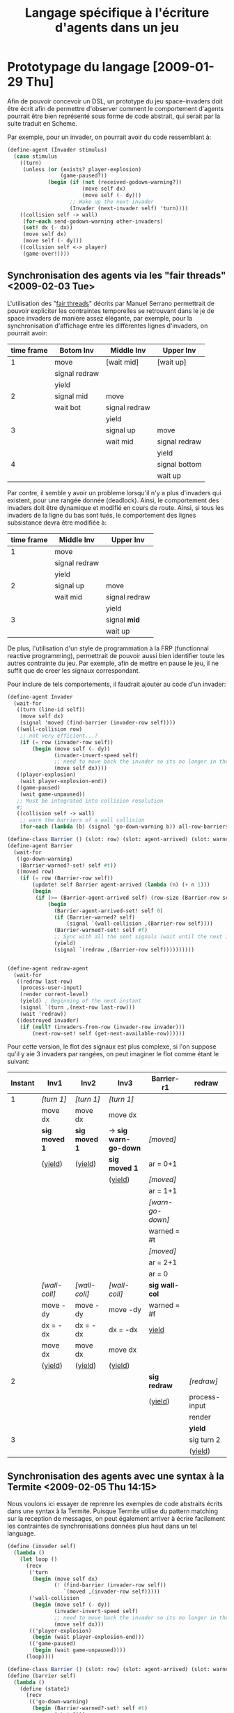 
#+TITLE: Langage spécifique à l'écriture d'agents dans un jeu
#+STYLE: <link rel="stylesheet" type="text/css" href="style.css" />
#+FILETAGS: maîtrise

* Prototypage du langage [2009-01-29 Thu]
  Afin de pouvoir concevoir un DSL, un prototype du jeu space-invaders
  doit être écrit afin de permettre d'observer comment le comportement
  d'agents pourrait être bien représenté sous forme de code abstrait,
  qui serait par la suite traduit en Scheme.

  Par exemple, pour un invader, on pourrait avoir du code ressemblant à:

#+BEGIN_SRC scheme
(define-agent (Invader stimulus)
  (case stimulus
    ((turn)
     (unless (or (exists? player-explosion)
                 (game-paused?))
             (begin (if (not (received-godown-warning?))
                        (move self dx)
                        (move self (- dy)))
                    ;; Wake up the next invader
                    (Invader (next-invader self) 'turn))))
    ((collision self -> wall)
     (for-each send-godown-warning other-invaders)
     (set! dx (- dx))
     (move self dx)
     (move self (- dy)))
    ((collision self <-> player)
     (game-over!))))
#+END_SRC

** Synchronisation des agents via les "fair threads" <2009-02-03 Tue>

   L'utilisation des "[[http://www-sop.inria.fr/members/Manuel.Serrano/publi/sbs-ppdp04.html][fair threads]]" décrits par Manuel Serrano
   permettrait de pouvoir expliciter les contraintes temporelles se
   retrouvant dans le je de space invaders de manière assez élégante,
   par exemple, pour la synchronisation d'affichage entre les
   différentes lignes d'invaders, on pourrait avoir:
     
   |------------+---------------+---------------+---------------|
   | time frame | Botom Inv     | Middle Inv    | Upper Inv     |
   |------------+---------------+---------------+---------------|
   |          1 | move          | [wait mid]    | [wait up]     |
   |            | signal redraw |               |               |
   |            | yield         |               |               |
   |------------+---------------+---------------+---------------|
   |          2 | signal mid    | move          |               |
   |            | wait bot      | signal redraw |               |
   |            |               | yield         |               |
   |------------+---------------+---------------+---------------|
   |          3 |               | signal up     | move          |
   |            |               | wait mid      | signal redraw |
   |            |               |               | yield         |
   |------------+---------------+---------------+---------------|
   |          4 |               |               | signal bottom |
   |            |               |               | wait up       |
   |------------+---------------+---------------+---------------|

   Par contre, il semble y avoir un probleme lorsqu'il n'y a plus
   d'invaders qui existent, pour une rangée donnée (deadlock). Ainsi,
   le comportement des invaders doit être dynamique et modifié en
   cours de route. Ainsi, si tous les invaders de la ligne du bas sont
   tués, le comportement des lignes subsistance devra être modifiée
   à:

   | time frame | Middle Inv    | Upper Inv     |
   |------------+---------------+---------------|
   |          1 | move          |               |
   |            | signal redraw |               |
   |            | yield         |               |
   |------------+---------------+---------------|
   |          2 | signal up     | move          |
   |            | wait mid      | signal redraw |
   |            |               | yield         |
   |------------+---------------+---------------|
   |          3 |               | signal *mid*  |
   |            |               | wait up       |
   |------------+---------------+---------------|


   De plus, l'utilisation d'un style de programmation à la FRP
   (functionnal reactive programming), permettrait de pouvoir aussi
   bien identifier toute les autres contrainte du jeu. Par exemple,
   afin de mettre en pause le jeu, il ne suffit que de creer les
   signaux correspondant.

   Pour inclure de tels comportements, il faudrait ajouter au code
   d'un invader:

#+BEGIN_SRC scheme
(define-agent Invader
  (wait-for
   ((turn (line-id self))
    (move self dx)
    (signal 'moved (find-barrier (invader-row self))))
   ((wall-collision row)
    ;; not very efficient...?
    (if (= row (invader-row self))
        (begin (move self (- dy))
               (invader-invert-speed self)
               ;; need to move back the invader so its no longer in the wall
               (move self dx))))
   ((player-explosion)
    (wait player-explosion-end))
   ((game-paused)
    (wait game-unpaused))
   ;; Must be integrated into collision resolution
   #;
   ((collision self -> wall)
    ;; warn the barriers of a wall collision
    (for-each (lambda (b) (signal 'go-down-warning b)) all-row-barriers))))

(define-class Barrier () (slot: row) (slot: agent-arrived) (slot: warned?))
(define-agent Barrier
  (wait-for
   ((go-down-warning)
    (Barrier-warned?-set! self #t))
   ((moved row)
    (if (= row (Barrier-row self))
        (update! self Barrier agent-arrived (lambda (n) (+ n 1)))
        (begin
         (if (>= (Barrier-agent-arrived self) (row-size (Barrier-row self)))
             (begin
               (Barrier-agent-arrived-set! self 0)
               (if (Barrier-warned? self)
                   (signal `(wall-collision ,(Barrier-row self))))
               (Barrier-warned?-set! self #f)
               ;; Sync with all the sent signals (wait until the next intant
               (yield)
               (signal `(redraw ,(Barrier-row self))))))))))


(define-agent redraw-agent
  (wait-for
   ((redraw last-row)
    (process-user-input)
    (render current-level)
    (yield) ; Beginning of the next instant
    (signal `(turn ,(next-row last-row)))
    (wait 'redraw))
   ((destroyed invader)
    (if (null? (invaders-from-row (invader-row invader)))
        (next-row-set! self (get-next-available-row))))))
#+END_SRC

        Pour cette version, le flot des signaux est plus complexe, si
        l'on suppose qu'il y aie 3 invaders par rangées, on peut
        imaginer le flot comme étant le suivant:

  | Instant | Inv1          | Inv2          | Inv3                  | Barrier-r1       | redraw        |
  |---------+---------------+---------------+-----------------------+------------------+---------------|
  |       1 | /[turn 1]/    | /[turn 1]/    | /[turn 1]/            |                  |               |
  |         | move dx       | move dx       | move dx               |                  |               |
  |         | *sig moved 1* | *sig moved 1* | -> *sig warn-go-down* | /[moved]/        |               |
  |         | (_yield_)     | (_yield_)     | *sig moved 1*         | ar = 0+1         |               |
  |         |               |               | (_yield_)             | /[moved]/        |               |
  |         |               |               |                       | ar = 1+1         |               |
  |         |               |               |                       | /[warn-go-down]/ |               |
  |         |               |               |                       | warned = #t      |               |
  |         |               |               |                       | /[moved]/        |               |
  |         |               |               |                       | ar = 2+1         |               |
  |         |               |               |                       | ar = 0           |               |
  |         | /[wall-coll]/ | /[wall-coll]/ | /[wall-coll]/         | *sig wall-col*   |               |
  |         | move -dy      | move -dy      | move -dy              | warned = #f      |               |
  |         | dx = -dx      | dx = -dx      | dx = -dx              | _yield_          |               |
  |         | move dx       | move dx       | move dx               |                  |               |
  |         | (_yield_)     | (_yield_)     | (_yield_)             |                  |               |
  |---------+---------------+---------------+-----------------------+------------------+---------------|
  |       2 |               |               |                       | *sig redraw*     | /[redraw]/    |
  |         |               |               |                       | (_yield_)        | process-input |
  |         |               |               |                       |                  | render        |
  |         |               |               |                       |                  | *yield*       |
  |---------+---------------+---------------+-----------------------+------------------+---------------|
  |       3 |               |               |                       |                  | sig turn 2    |
  |         |               |               |                       |                  | (_yield_)     |
        
** Synchronisation des agents avec une syntax à la Termite <2009-02-05 Thu 14:15>
   Nous voulons ici essayer de reprenre les exemples de code abstraits
   écrits dans une syntax à la Termite. Puisque Termite utilise du
   pattern matching sur la reception de messages, on peut également
   arriver à écrire facilement les contraintes de synchronisations
   données plus haut dans un tel language.

#+BEGIN_SRC scheme
(define (invader self)
  (lambda ()
    (let loop ()
      (recv
       ('turn
        (begin (move self dx)
               (! (find-barrier (invader-row self))
                  `(moved ,(invader-row self)))))
       ('wall-collision
        (begin (move self (- dy))
               (invader-invert-speed self)
               ;; need to move back the invader so its no longer in the wall
               (move self dx)))
       (('player-explosion)
        (begin (wait player-explosion-end)))
       (('game-paused)
        (begin (wait game-unpaused))))
      (loop))))
  
(define-class Barrier () (slot: row) (slot: agent-arrived) (slot: warned?))
(define (barrier self)
  (lambda ()
    (define (state1)
      (recv
       (('go-down-warning)
        (begin (Barrier-warned?-set! self #t)
               (state1)))
       (('moved ,(Barrier-row self)) ; ',' escape not supported by termite
        (begin
          (update! self Barrier agent-arrived (lambda (n) (+ n 1)))
          (if (>= (Barrier-agent-arrived self) (row-size (Barrier-row self)))
              (begin
                (Barrier-agent-arrived-set! self 0)
                (if (Barrier-warned? self)
                    (for-each (lambda (i)
                                (! i `wall-collision))
                              (row-invaders (Barrier-row self))))
                (Barrier-warned?-set! self #f)
                (state2))
              (state1))))))
    (define (state2)
      (recv
       (('moved ,(Barrier-row self))
        (begin
          (update! self Barrier agent-arrived (lambda (n) (+ n 1)))
          (if (>= (Barrier-agent-arrived self) (row-size (Barrier-row self)))
              (begin
                (Barrier-agent-arrived-set! self 0)
                (! redraw-agent `(redraw ,(Barrier-row self)))
                (state1))
              (state2))))))
    state1))

(define (redraw-agent self)
  (lambda ()
    (let loop ()
     (recv
      (('redraw last-row)
       (process-user-input)
       (render current-level)
       (for-each (lambda (i) (! i `turn))
                 (row-invaders (next-row last-row)))
       (loop))))))
#+END_SRC

   Puisqu'il n'existe pas de moyen de synchronisation autre que les
   messages en Termite, il est nécessaire que la barrière soit
   utilisée une 2ième fois lorsque l'on attend que la correction de
   mouvement effectuée soit terminée, après une collision avec un
   mur. Quoi que plus simple syntaxiquement, l'utilisation directe de
   Termite pause quelques problèmes, entre autres:

   - On doit connaître tous les threads à qui l'ont envoi un
     message
   - Problème de fuite de mémoire pour les événements non gérés

   De plus, le pseudo-code utilise aussi des features non-existants de
   Termites, comme les échappement de patterns (effectués avec le
   charactère #\,). De plus, la doc de Termite stipule clairement que
   les *effets de bords* ne doivent pas être utilisés, ce qui n'est pas
   du tout le cas du code de cet exemple...

** D'autres exemples de synchronisation d'agents <2009-02-06 Fri 10:48>
   Ici, l'exemple du déplacement des invaders a été repris, mais leur
   comportement a été légèrement modifié. Maintenant, les invaders
   doivent changer de couleurs, se déplacer, puis changer de couleur à
   nouveau. Voici un pseudo-code effectuant plus ou moins la tâche:

#+BEGIN_SRC scheme
;; Messaging lists
(define messaging-lists (make-table test: equal?))
(define (get-msg-list list-id)
  (table-ref messaging-lists list-id #f))
(define (subscribe id agent)
  (cond ((table-ref messaging-lists list-id #f)
         => (lambda (lst) (cons agent lst)))
        (else (table-set! messaging-lists list-id (list agent)))))
(define (unsubscribe id agent)
  (let ((msg-list (get-msg-list list-id)))
    (and msg-list
         (list-remove! msg-list agent))))
(define (broadcast list-idmsg)
  (let ((msg-list (get-msg-list list-id)))
    (and msg-list
         (for-each (lambda (subscriber) (! subscriber msg))
                   msg-list))))

;; Space Invader behaviour states
(define (invader self)
  (define (main-state)
    (recv
     ('move
      (begin (move self dx)
             (! (find-barrier (invader-row self)) 'moved)
             (main-state)))

     ('change-color
      (begin (update! self invader color (lambda (c) (next-color c)))
             (! (find-barrier (invader-row self)) 'changed-color)
             (main-state)))

     ('wall-collision
      (begin (move self (- dy))
             (invader-invert-speed self)
             ;; need to move back the invader so its no longer in the wall
             (move self dx)
             (! (find-barrier (invader-row self)) 'moved)
             (main-state)))

     ('player-explosion
      (begin (player-expl-state)))

     ('game-paused
      (begin (paused-state)))))

  (define (player-expl-state)
    (recv
     ('game-paused (player-expl-state)) ; assuming that the expl obj gets paused
     ('player-explosion-end (main-state))))

  (define (paused-state)
    (recv 
     ('game-unpaused (main-state))))
  ;; init state
  main-state)
  
(define-class Barrier () (slot: agent-arrived))
(define-class Inv-Controller (Barrier) (slot: row))
(define-macro (define-wait-state state-name msg condition . barrier-open-code)
  `(define (,state-name)
     (recv (,msg
            (begin
              (update! self Barrier agent-arrived (lambda (n) (+ n 1)))
              (if (>= (Barrier-agent-arrived self) ,condition)
                  (begin
                    (Barrier-agent-arrived-set! self 0)
                    ,@barrier-open-code)
                  (,state-name)))))))

;; Problemes ici au niveau du redraw!! doit etre fait entre chaque etat...
(define (invader-controller self)
  (define (inv-nb) (row-size (Inv-Controller-row self)))
  (lambda ()
    (define-wait-state state1 'changed-color (inv-nb)
                    (broadcast (row-invaders (Inv-Controller-row self) 'move))
                    (state2))
    
    (define-wait-state state2 'moved (inv-nb)
                    (recv 
                     ('go-down-warning
                      (begin (Inv-Controller-warned?-set! self #f)
                             (broadcast (row-invaders (Inv-Controller-row self))
                                        'wall-collision)
                             (state2)))
                     ;; if no wall collision, then proceed to the next state
                     (after 0 (state3))))
    
    (define-wait-state state3 'changed-color (inv-nb)
                    (! redraw-agent `(redraw ,(Inv-Controller-row self)))
                    (state1))
    ;; init state
    state1))

(define (redraw-agent self)
  (lambda ()
    (let loop ()
     (recv
      (('redraw last-row)
       (begin
        (process-user-input)
        (render current-level)
        (broadcast (row-invaders (next-row last-row)) 'change-color)
        (loop)))))))
#+END_SRC

   On voit que nous avons *réussi à mieux abstraire* ici le comportement
p   des barrières. Par contre, ce comportement *n'est pas modulaire* et
   on peut difficilement y ajouter au besoin du traitement (comme pour
   le traitement du message "go-down-warning". 

   Aussi, il semble y avoir toujours un problème au niveau de la
   concurence. Marc a suggéré d'utilisé un "double buffer" d'états
   afin de prévenir le problème. Ceci impliquerait donc que chaques
   objets devraient possèder en *double l'espace utilisé*. Aussi, le
   moment pour le changement de buffer n'est pas clair. Tout des être
   en arrêt afin que le redraw et le changement puissent être
   correctes.

   On peut modéliser les états du thread invader de la manière suivante:

#+BEGIN_EXAMPLE
             +-----------+     'player-expl     +-----------------------+
             |           |--------------------->|                       |
             | main-loop |                      | player-explosion-wait |
             |           |<---------------------|                       |
             +-----------+   'player-expl-end   +-----------------------+
               |    ^
               |    |
  'game-paused |    | 'game-unpaused
               v    |
             +--------+
             |        |
             | paused |
             |        |
             +--------+
#+END_EXAMPLE

   On peut aussi d'écrire les états du controlleur d'invaders ainsi:

#+BEGIN_EXAMPLE
               +---------------------------------------+
               |                                       |
               v                                       |
          +--------+          +--------+          +--------+
          |        |          |        |          |        |
          | state1 |--------->| state2 +--------->| state3 |
          |        |          |        | timeout  |        |
          +--------+          +--------+          +--------+
                                ^    |     
                                |    |     
                                +----+     
                           'go-down-warning
#+END_EXAMPLE

** Synchronisation des rafraîchissements <2009-03-06 Fri 11:27>

   Afin de permettre le rafraîchissement d'écran au *bon* moments, un
   synchronisations avec les agents présents s'impose. Pour y arriver,
   le concept de list de message sera utilisé en combinaison avec des
   barrières dynamiques. En effet, on dira qu'un rafraîchissemnt sera
   fait chaque /instant/, où le concept d'instants est similaire à
   celui retrouvé dans les [[Synchronisation des agents via les "fair threads"][fair threads]]. Par contre, les agents actifs
   doivent eux-même s'inscrire à la liste de messagerie lorsqu'ils
   considèrent qu'ils doivent être synchronisés avec les instants et
   doivent se désinscrire lorsque ce n'est plus le cas.

   Ainsi, l'agent virtuel de rafraîchissement n'est rien d'autre
   qu'une barrière dynamique attendant tous les agents actifs. La
   barrière est dite dynamique puisqu'à la reception de chaque
   message, le nombre d'agents actifs est recalculé, pour prendre en
   compte les potentiels nouveaux agents actifs. On obtient un code
   ressemblant à:

#+BEGIN_SRC scheme
(define-class Barrier (corout) (slot: agent-arrived)
  (constructor: (lambda (obj thunk)
                  (init! cast: '(corout * *) obj
                         (gensym 'barrier)
                         thunk)
                  (Barrier-agent-arrived-set! obj 0))))

(define-class redraw-agent (Barrier)
  (constructor: (lambda (obj level)
                  (init! cast: '(Barrier *) obj (behaviour obj level)))))

(define-macro (define-wait-state state-name msg condition . barrier-open-code)
  `(define (,state-name)
     (recv (,msg
            (begin
              (update! (self) Barrier agent-arrived (lambda (n) (+ n 1)))
              (if (>= (Barrier-agent-arrived (self)) ,condition)
                  (begin
                    (Barrier-agent-arrived-set! (self) 0)
                    ,@barrier-open-code)
                  (,state-name)))))))

(define-method (behaviour (obj redraw-agent) level)
  (define-wait-state main-state redraw
    (msg-list-size 'instant-components)
    (begin
        (process-user-input level)
        ;; FIXME: It would be better to either copy the level obj
        ;; before passing it to redraw or do a syncronous remote call
        ;; (in the termite !? style)
        ;; Could also be done within this thread...
        (thread-send user-interface-thread `(redraw ,level))
        (main-state)))
  main-state)
#+END_SRC
